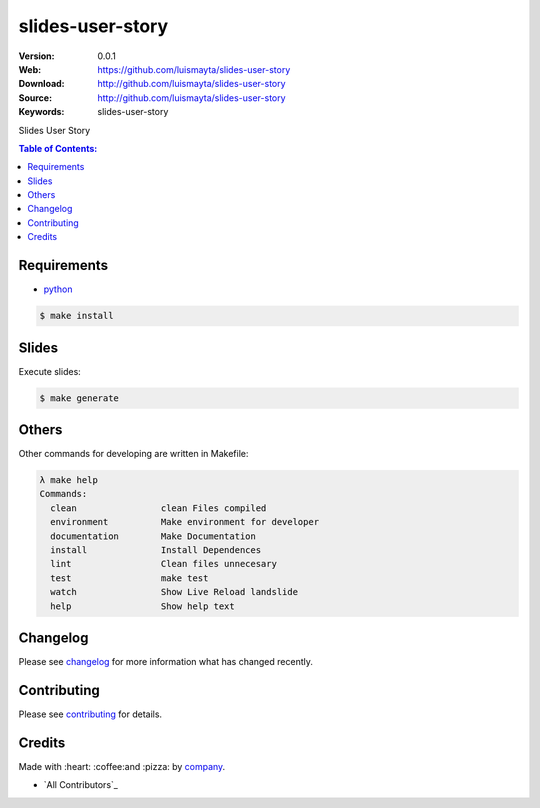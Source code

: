 slides-user-story
#################

|build_status| |code_climate| |github_tag| |issues_count| |github_issues| |test_coverage| |license|

:Version: 0.0.1
:Web: https://github.com/luismayta/slides-user-story
:Download: http://github.com/luismayta/slides-user-story
:Source: http://github.com/luismayta/slides-user-story
:Keywords: slides-user-story

Slides User Story

.. contents:: Table of Contents:
    :local:

Requirements
============

- `python`_

.. code-block:: bash

   $ make install


Slides
=======

Execute slides:

.. code-block:: bash

   $ make generate


Others
======

Other commands for developing are written in Makefile:

.. code-block:: bash

  λ make help
  Commands:
    clean                clean Files compiled
    environment          Make environment for developer
    documentation        Make Documentation
    install              Install Dependences
    lint                 Clean files unnecesary
    test                 make test
    watch                Show Live Reload landslide
    help                 Show help text


Changelog
=========

Please see `changelog`_ for more information what has changed recently.

Contributing
============

Please see `contributing`_ for details.

Credits
=======

Made with :heart: :coffee:️and :pizza: by `company`_.

- `All Contributors`_

.. |code_climate| image:: https://codeclimate.com/github/luismayta/slides-user-story/badges/gpa.svg
  :target: https://codeclimate.com/github/luismayta/slides-user-story
  :alt: Code Climate

.. |github_tag| image:: https://img.shields.io/github/tag/luismayta/slides-user-story.svg?maxAge=2592000
  :target: https://github.com/luismayta/slides-user-story
  :alt: Github Tag

.. |build_status| image:: https://travis-ci.org/luismayta/slides-user-story.svg
  :target: https://travis-ci.org/luismayta/slides-user-story
  :alt: Build Status Tag

.. |github_issues| image:: https://img.shields.io/github/issues/luismayta/slides-user-story.svg
  :target: https://github.com/luismayta/slides-user-storyhadenlabs/cookiecutter-python-project/issues
  :alt: Github Issues

.. |issues_count| image:: https://codeclimate.com/github/luismayta/slides-user-story/badges/issue_count.svg
  :target: https://codeclimate.com/github/luismayta/slides-user-story
  :alt: Issue Count

.. |license| image:: https://img.shields.io/github/license/mashape/apistatus.svg?style=flat-square
  :target: LICENSE
  :alt: License

.. |test_coverage| image:: https://codeclimate.com/github/luismayta/slides-user-story/badges/coverage.svg
  :target: https://codeclimate.com/github/luismayta/slides-user-story/coverage
  :alt: Test Coverage

..
   Links

.. _`changelog`: CHANGELOG.rst
.. _`contributors`: AUTHORS
.. _`contributing`: CONTRIBUTING.rst
.. _`company`: https://github.com/luismayta
.. _`author`: https://github.com/luismayta
.. _`python`: https://www.python.org
